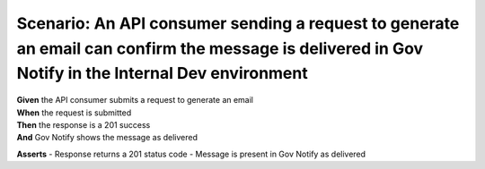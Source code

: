 Scenario: An API consumer sending a request to generate an email can confirm the message is delivered in Gov Notify in the Internal Dev environment
===================================================================================================================================================

| **Given** the API consumer submits a request to generate an email
| **When** the request is submitted
| **Then** the response is a 201 success
| **And** Gov Notify shows the message as delivered

**Asserts**
- Response returns a 201 status code
- Message is present in Gov Notify as delivered
